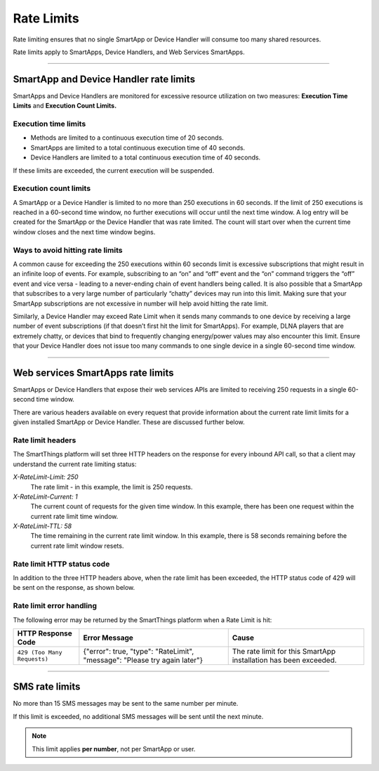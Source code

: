 .. _rate_limits:

===========
Rate Limits
===========

Rate limiting ensures that no single SmartApp or Device Handler will consume too many shared resources.

Rate limits apply to SmartApps, Device Handlers, and Web Services SmartApps.

-----

SmartApp and Device Handler rate limits
---------------------------------------

SmartApps and Device Handlers are monitored for excessive resource utilization on two measures: **Execution Time Limits** and **Execution Count Limits.**

Execution time limits
^^^^^^^^^^^^^^^^^^^^^

- Methods are limited to a continuous execution time of 20 seconds.
- SmartApps are limited to a total continuous execution time of 40 seconds.
- Device Handlers are limited to a total continuous execution time of 40 seconds.

If these limits are exceeded, the current execution will be suspended.

Execution count limits
^^^^^^^^^^^^^^^^^^^^^^

A SmartApp or a Device Handler is limited to no more than 250 executions in 60 seconds. If the limit of 250 executions is reached in a 60-second time window, no further executions will occur until the next time window. A log entry will be created for the SmartApp or the Device Handler that was rate limited. The count will start over when the current time window closes and the next time window begins.

Ways to avoid hitting rate limits
^^^^^^^^^^^^^^^^^^^^^^^^^^^^^^^^^

A common cause for exceeding the 250 executions within 60 seconds limit is excessive subscriptions that might result in an infinite loop of events. For example, subscribing to an “on” and “off” event and the “on” command triggers the “off” event and vice versa - leading to a never-ending chain of event handlers being called. It is also possible that a SmartApp that subscribes to a very large number of particularly “chatty” devices may run into this limit. Making sure that your SmartApp subscriptions are not excessive in number will help avoid hitting the rate limit.

Similarly, a Device Handler may exceed Rate Limit when it sends many commands to one device by receiving a large number of event subscriptions (if that doesn’t first hit the limit for SmartApps). For example, DLNA players that are extremely chatty, or devices that bind to frequently changing energy/power values may also encounter this limit. Ensure that your Device Handler does not issue too many commands to one single device in a single 60-second time window.

----

.. _web_services_rate_limiting:

Web services SmartApps rate limits
----------------------------------

SmartApps or Device Handlers that expose their web services APIs are limited to receiving 250 requests in a single 60-second time window.

There are various headers available on every request that provide information about the current rate limit limits for a given installed SmartApp or Device Handler. These are discussed further below.


Rate limit headers
^^^^^^^^^^^^^^^^^^

The SmartThings platform will set three HTTP headers on the response for every inbound API call, so that a client may understand the current rate limiting status:

*X-RateLimit-Limit: 250*
   The rate limit - in this example, the limit is 250 requests.

*X-RateLimit-Current: 1*
   The current count of requests for the given time window. In this example, there has been one request within the current rate limit time window.

*X-RateLimit-TTL: 58*
   The time remaining in the current rate limit window. In this example, there is 58 seconds remaining before the current rate limit window resets.


Rate limit HTTP status code
^^^^^^^^^^^^^^^^^^^^^^^^^^^

In addition to the three HTTP headers above, when the rate limit has been exceeded, the HTTP status code of 429 will be sent on the response, as shown below.


Rate limit error handling
^^^^^^^^^^^^^^^^^^^^^^^^^

The following error may be returned by the SmartThings platform when a Rate Limit is hit:

=========================== =============================================================================================================== =====
HTTP Response Code          Error Message                                                                                                   Cause
=========================== =============================================================================================================== =====
``429 (Too Many Requests)`` {"error": true, "type": "RateLimit", "message": "Please try again later"}                                       The rate limit for this SmartApp installation has been exceeded.
=========================== =============================================================================================================== =====

----

.. _sms_rate_limits:

SMS rate limits
---------------

No more than 15 SMS messages may be sent to the same number per minute.

If this limit is exceeded, no additional SMS messages will be sent until the next minute.

.. note::

    This limit applies **per number**, not per SmartApp or user.
